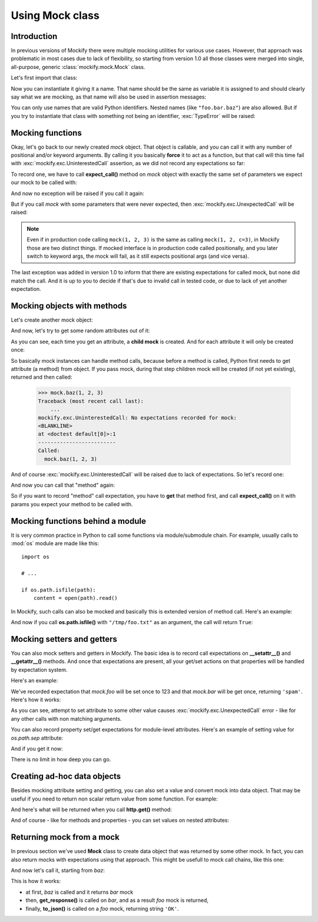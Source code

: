 Using **Mock** class
====================

Introduction
------------

In previous versions of Mockify there were multiple mocking utilities for
various use cases. However, that approach was problematic in most cases due
to lack of flexibility, so starting from version 1.0 all those classes were
merged into single, all-purpose, generic :class:`mockify.mock.Mock` class.

Let's first import that class:

.. testcode::

    from mockify.mock import Mock

Now you can instantiate it giving it a name. That name should be the same as
variable it is assigned to and should clearly say what we are mocking, as
that name will also be used in assertion messages:

.. testcode::

    mock = Mock('mock')

You can only use names that are valid Python identifiers. Nested names (like
``"foo.bar.baz"``) are also allowed. But if you try to instantiate that class
with something not being an identifier, :exc:`TypeError` will be raised:

.. doctest::

    >>> Mock('invalid?')
    Traceback (most recent call last):
        ...
    TypeError: Mock name must be a valid Python identifier, got 'invalid?' instead

Mocking functions
-----------------

Okay, let's go back to our newly created *mock* object. That object is
callable, and you can call it with any number of positional and/or keyword
arguments. By calling it you basically **force** it to act as a function, but
that call will this time fail with :exc:`mockify.exc.UninterestedCall`
assertion, as we did not record any expectations so far:

.. doctest::

    >>> mock(1, 2, c=3)
    Traceback (most recent call last):
        ...
    mockify.exc.UninterestedCall: No expectations recorded for mock:
    <BLANKLINE>
    at <doctest default[0]>:1
    -------------------------
    Called:
      mock(1, 2, c=3)

To record one, we have to call **expect_call()** method on *mock* object with
exactly the same set of parameters we expect our mock to be called with:

.. testcode::

    mock.expect_call(1, 2, c=3)

And now no exception will be raised if you call it again:

.. testcode::

    mock(1, 2, c=3)

But if you call *mock* with some parameters that were never expected, then
:exc:`mockify.exc.UnexpectedCall` will be raised:

.. doctest::

    >>> mock(1, 2, 3)
    Traceback (most recent call last):
        ...
    mockify.exc.UnexpectedCall: No matching expectations found for call:
    <BLANKLINE>
    at <doctest default[0]>:1
    -------------------------
    Called:
      mock(1, 2, 3)
    Expected (any of):
      mock(1, 2, c=3)

.. note::
    Even if in production code calling ``mock(1, 2, 3)`` is the same as
    calling ``mock(1, 2, c=3)``, in Mockify those are two distinct things. If
    mocked interface is in production code called positionally, and you later
    switch to keyword args, the mock will fail, as it still expects
    positional args (and vice versa).

The last exception was added in version 1.0 to inform that there are existing
expectations for called mock, but none did match the call. And it is up to
you to decide if that's due to invalid call in tested code, or due to lack of
yet another expectation.

Mocking objects with methods
----------------------------

Let's create another mock object:

.. testcode::

    mock = Mock('mock')

And now, let's try to get some random attributes out of it:

.. doctest::

    >>> mock.foo
    <mockify.mock._ChildMock('mock.foo')>
    >>> mock.bar
    <mockify.mock._ChildMock('mock.bar')>

As you can see, each time you get an attribute, a **child mock** is created.
And for each attribute it will only be created once:

.. doctest::

    >>> mock.foo is mock.foo
    True

So basically mock instances can handle method calls, because before a method
is called, Python first needs to get attribute (a method) from object. If you
pass mock, during that step children mock will be created (if not yet
existing), returned and then called:

    >>> mock.baz(1, 2, 3)
    Traceback (most recent call last):
        ...
    mockify.exc.UninterestedCall: No expectations recorded for mock:
    <BLANKLINE>
    at <doctest default[0]>:1
    -------------------------
    Called:
      mock.baz(1, 2, 3)

And of course :exc:`mockify.exc.UninterestedCall` will be raised due to lack
of expectations. So let's record one:

.. testcode::

    mock.baz.expect_call(1, 2, 3)

And now you can call that "method" again:

.. testcode::

    mock.baz(1, 2, 3)

So if you want to record "method" call expectation, you have to **get** that
method first, and call **expect_call()** on it with params you expect your
method to be called with.

Mocking functions behind a module
---------------------------------

It is very common practice in Python to call some functions via
module/submodule chain. For example, usually calls to :mod:`os` module are
made like this::

    import os

    # ...

    if os.path.isfile(path):
        content = open(path).read()

In Mockify, such calls can also be mocked and basically this is extended
version of method call. Here's an example:

.. testcode::

    from mockify.actions import Return

    os = Mock('os')
    os.path.isfile.expect_call('/tmp/foo.txt').will_once(Return(True))

And now if you call **os.path.isfile()** with ``"/tmp/foo.txt"`` as an
argument, the call will return ``True``:

.. doctest::

    >>> os.path.isfile('/tmp/foo.txt')
    True

Mocking setters and getters
---------------------------

You can also mock setters and getters in Mockify. The basic idea is to record
call expectations on **__setattr__()** and **__getattr__()** methods. And
once that expectations are present, all your get/set actions on that
properties will be handled by expectation system.

Here's an example:

.. testcode::

    mock = Mock('mock')
    mock.__setattr__.expect_call('foo', 123)
    mock.__getattr__.expect_call('bar').will_once(Return('spam'))

We've recorded expectation that *mock.foo* will be set once to 123 and that
*mock.bar* will be get once, returning ``'spam'``. Here's how it works:

.. doctest::

    >>> mock.bar
    'spam'
    >>> mock.foo = 123
    >>> mock.foo = 456
    Traceback (most recent call last):
        ...
    mockify.exc.UnexpectedCall: No matching expectations found for call:
    <BLANKLINE>
    at <doctest default[2]>:1
    -------------------------
    Called:
      mock.__setattr__('foo', 456)
    Expected (any of):
      mock.__setattr__('foo', 123)

As you can see, attempt to set attribute to some other value causes
:exc:`mockify.exc.UnexpectedCall` error - like for any other calls with non
matching arguments.

You can also record property set/get expectations for module-level
attributes. Here's an example of setting value for *os.path.sep* attribute:

.. testcode::

    os = Mock('os')
    os.path.__getattr__.expect_call('sep').will_once(Return('/'))

And if you get it now:

.. doctest::

    >>> os.path.sep
    '/'

There is no limit in how deep you can go.

Creating ad-hoc data objects
----------------------------

Besides mocking attribute setting and getting, you can also set a value and
convert mock into data object. That may be useful if you need to return non
scalar return value from some function. For example:

.. testcode::

    response = Mock('response')
    response.data = 'foo bar baz'
    response.headers = {'Content-Length': 11}

    http = Mock('http')
    http.get.expect_call().will_once(Return(response))

And here's what will be returned when you call **http.get()** method:

.. doctest::

    >>> response = http.get()
    >>> response.data
    'foo bar baz'
    >>> response.headers
    {'Content-Length': 11}

And of course - like for methods and properties - you can set values on
nested attributes:

.. doctest::

    >>> mock = Mock('mock')
    >>> mock.foo.bar.baz = 123
    >>> mock.foo.bar.baz
    123

Returning mock from a mock
--------------------------

In previous section we've used **Mock** class to create data object that was
returned by some other mock. In fact, you can also return mocks with
expectations using that approach. This might be usefull to mock call chains,
like this one:

.. testcode::

    foo = Mock('foo')
    foo.to_json.expect_call().will_once(Return('OK'))

    bar = Mock('bar')
    bar.get_response.expect_call().will_once(Return(foo))

    baz = Mock('baz')
    baz.expect_call().will_once(Return(bar))

And now let's call it, starting from *baz*:

.. doctest::

    >>> baz().get_response().to_json()
    'OK'

This is how it works:

* at first, *baz* is called and it returns *bar* mock
* then, **get_response()** is called on *bar*, and as a result *foo* mock is returned,
* finally, **to_json()** is called on a *foo* mock, returning string ``'OK'``.

